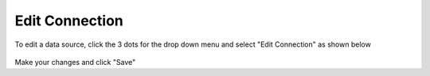 .. This is a comment. Note how any initial comments are moved by
   transforms to after the document title, subtitle, and docinfo.

.. demo.rst from: http://docutils.sourceforge.net/docs/user/rst/demo.txt

.. |EXAMPLE| image:: static/yi_jing_01_chien.jpg
   :width: 1em

**********************
Edit Connection
**********************

To edit a data source, click the 3 dots for the drop down menu and select "Edit Connection" as shown below

 .. image:: _static/scout-speed-menu.jpg  
 
Make your changes and click "Save" 
